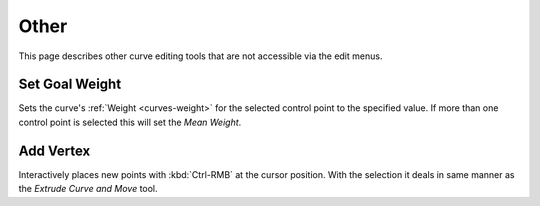 
*****
Other
*****

This page describes other curve editing tools that are not accessible via the edit menus.


.. _bpy.ops.curve.spline_weight_set:
.. _modeling-curve-weight:

Set Goal Weight
===============

.. reference::

   :Mode:      Edit Mode
   :Menu:      :menuselection:`Context Menu --> Set Goal Weight`

Sets the curve's :ref:`Weight <curves-weight>` for the selected control point to the specified value.
If more than one control point is selected this will set the *Mean Weight*.


.. _bpy.ops.curve.vertex_add:

Add Vertex
==========

.. reference::

   :Mode:      Edit Mode
   :Shortcut:  :kbd:`Ctrl-RMB`

Interactively places new points with :kbd:`Ctrl-RMB` at the cursor position.
With the selection it deals in same manner as the *Extrude Curve and Move* tool.
